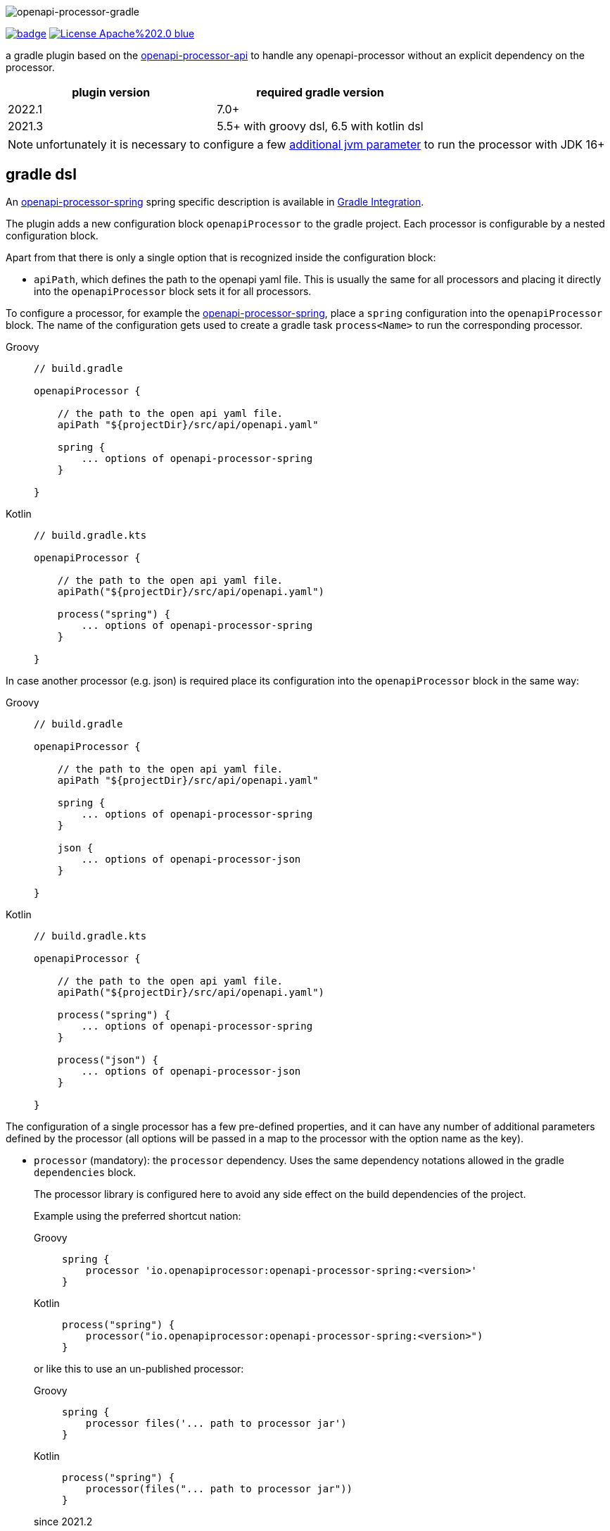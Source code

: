:author: Martin Hauner
:page-title: openapi-processor-gradle
//:page-aliases: current@gradle:ROOT:index.adoc, latest@gradle:ROOT:index.adoc
:badge-license: https://img.shields.io/badge/License-Apache%202.0-blue.svg?labelColor=313A42
:badge-ci: https://github.com/openapi-processor/openapi-processor-gradle/workflows/build/badge.svg
:oapj-ci: https://github.com/openapi-processor/openapi-processor-gradle/actions?query=workflow%3Abuild
:oapj-license: https://github.com/openapi-processor/openapi-processor-gradle/blob/master/LICENSE
:oap-api: https://github.com/openapi-processor/openapi-processor-api

//
// content
//
image:openapi-processor-gradle$$@$$1280x200.png[openapi-processor-gradle]

// badges
link:{oapj-ci}[image:{badge-ci}[]]
link:{oapj-license}[image:{badge-license}[]]


a gradle plugin based on the link:{oap-api}[openapi-processor-api] to handle any openapi-processor without an explicit dependency on the processor.


[cols="2*",options="header"]
|===
| plugin version
| required gradle version

| 2022.1
| 7.0+

| 2021.3
| 5.5+ with groovy dsl, 6.5 with kotlin dsl
|===

NOTE: unfortunately it is necessary to configure a few xref:oap::jdk.adoc[additional jvm parameter] to run the processor with JDK 16+


== gradle dsl

An xref:spring:ROOT:index.adoc[openapi-processor-spring] spring specific description is available in xref:spring:ROOT:gradle.adoc[Gradle Integration].

The plugin adds a new configuration block `openapiProcessor` to the gradle project. Each processor is configurable by a nested configuration block.

Apart from that there is only a single option that is recognized inside the configuration block:

* `apiPath`, which defines the path to the openapi yaml file. This is usually the same for all
processors and placing it directly into the `openapiProcessor` block sets it for all processors.

To configure a processor, for example the xref:spring::index.doc[openapi-processor-spring], place a `spring` configuration into the `openapiProcessor` block. The name of the configuration gets used to create a gradle task `process<Name>` to run the corresponding processor.

[tabs]
====
Groovy::
+
[source,groovy]
----
// build.gradle

openapiProcessor {

    // the path to the open api yaml file.
    apiPath "${projectDir}/src/api/openapi.yaml"

    spring {
        ... options of openapi-processor-spring
    }

}
----
Kotlin::
+
[source,kotlin]
----
// build.gradle.kts

openapiProcessor {

    // the path to the open api yaml file.
    apiPath("${projectDir}/src/api/openapi.yaml")

    process("spring") {
        ... options of openapi-processor-spring
    }

}
----
====


In case another processor (e.g. json) is required place its configuration into the `openapiProcessor` block in the same way:

[tabs]
====
Groovy::
+
[source,groovy]
----
// build.gradle

openapiProcessor {

    // the path to the open api yaml file.
    apiPath "${projectDir}/src/api/openapi.yaml"

    spring {
        ... options of openapi-processor-spring
    }

    json {
        ... options of openapi-processor-json
    }

}
----
Kotlin::
+
[source,groovy]
----
// build.gradle.kts

openapiProcessor {

    // the path to the open api yaml file.
    apiPath("${projectDir}/src/api/openapi.yaml")

    process("spring") {
        ... options of openapi-processor-spring
    }

    process("json") {
        ... options of openapi-processor-json
    }

}
----
====

The configuration of a single processor has a few pre-defined properties, and it can have any number of  additional parameters defined by the processor (all options will be passed in a map to the processor with the option name as the key).

* `processor` (mandatory): the `processor` dependency. Uses the same dependency notations allowed in the gradle `dependencies` block.
+
The processor library is configured here to avoid any side effect on the build dependencies of the project.
+
Example using the preferred shortcut nation:
+
[tabs]
====
Groovy::
+
[source,groovy]
----
spring {
    processor 'io.openapiprocessor:openapi-processor-spring:<version>'
}
----
Kotlin::
+
[source,kotlin]
----
process("spring") {
    processor("io.openapiprocessor:openapi-processor-spring:<version>")
}
----
====
+
or like this to use an un-published processor:
+
[tabs]
====
Groovy::
+
[source,groovy]
----
spring {
    processor files('... path to processor jar')
}
----
Kotlin::
+
[source,kotlin]
----
process("spring") {
    processor(files("... path to processor jar"))
}
----
====
+
[.badge .badge-since]+since 2021.2+
+
It is possible to use multiple `processor` entries to control the dependencies of an openapi-processor.
+
For example, the java generating processors depend on `openapi-processor-core`. The `core` library provides most of the logic of a processor and it is usually enough to update the `core` library to get bugfixes or new features.
+
[tabs]
====
Groovy::
+
[source,groovy]
----
spring {
   processor 'io.openapiprocessor:openapi-processor-core:2021.3-SNAPSHOT'
   processor 'io.openapiprocessor:openapi-processor-spring:2021.1'
}
----
Kotlin::
+
[source,kotlin]
----
process("spring") {
   processor("io.openapiprocessor:openapi-processor-core:2021.3-SNAPSHOT")
   processor("io.openapiprocessor:openapi-processor-spring:2021.1")
}
----
====
* `apiPath` (optional): the path to the open api yaml file. If set inside a processor configuration it overrides the parent `apiPath`.

* `targetDir` (mandatory): the target folder for the processor. The processor will write its output to this directory.

* `prop(key, value)` or `prop(Map<String, ?>)` (optional): used to configure processor specific options. It just fills a map that is passed to the processor. It is not needed in a groovy dsl which automatically adds any unknown property to the processor options map.
+
[tabs]
====
Groovy::
+
[source,groovy]
----
spring {
  mapping "..path.."
}
----
Kotlin::
+
[source,kotlin]
----
process("spring") {
   prop("mapping", "..path..")
}
----
====

== gradle tasks

The plugin creates a single gradle task for each processor configuration that will run the corresponding processor. The name gets derived from the name of the processor: `process<Name>`.

The plugin does not add the `process<Name>` task to the build lifecycle. To automatically run it, add a task dependency in the `build.gradle` file. For example to run openapi-processor-spring before compiling use:

[tabs]
====
Groovy::
+
[source,groovy]
----
// generate api before compiling
compileJava.dependsOn ('processSpring')
----
Kotlin::
+
[source,kotlin]
----
tasks.compileJava {
  dependsOn("processSpring")
}
----
====

to run openapi-processor-json when processing the resources:

[tabs]
====
Groovy::
+
[source,groovy]
----
processResources.dependsOn ('processJson')
----
Kotlin::
+
[source,kotlin]
----
tasks.processResources {
    dependsOn("processJson")
}
----
====

== `dependOn` a processing task

If a task needs to run before a processing task, e.g. `processSpring`, it is necessary to create the dependency inside an `afterEvaluate` block.

The gradle plugin creates the processing tasks inside an `afterEvaluate` block and therefore they are not visible outside `afterEvaluate`.

Here is a simple example:

[source,groovy]
----
// groovy
tasks.register('prepareProcessing') {
    doLast {
        println 'preparing processing...'
    }
}

afterEvaluate {
    tasks.processSpring.dependsOn('foo')
}
----

== using the processor output

In case the processor creates java sources it is necessary to compile them as part of the build process.

For example to compile the java source files created by openapi-processor-spring add the `targetDir`of the  processor to the java `sourceSets`:

[tabs]
====
Groovy::
+
[source,groovy]
----
// add the targetDir of the processor as additional source folder to java.
sourceSets {
    main {
        java {
            // add generated files
            srcDir 'build/openapi'
        }
    }
}
----
Kotlin::
+
[source,kotlin]
----
// add the targetDir of the processor as additional source folder to java.
sourceSets {
    main {
        java {
            // add generated files
            srcDir("build/openapi")
        }
    }
}
----
====

To add the json file created by the openapi-processor-json to the final artifact jar as resource add the `targetDir` of the processor to the java `resources` source set:

[tabs]
====
Groovy::
+
[source,groovy]
----
// add the targetDir of the processor as additional resource folder.
sourceSets {
    main {
        resources {
            srcDir "$buildDir/json"
        }
    }
}
----
Kotlin::
+
[source,kotlin]
----
// add the targetDir of the processor as additional resource folder.
sourceSets {
    main {
        resources {
            srcDir("$buildDir/json")
        }
    }
}
----
====

== configuration example

Here is a full example that configures xref:spring:ROOT:index.adoc[openapi-processor-spring] and xref:json:ROOT:index.adoc[openapi-processor-json]:

[tabs]
====
Groovy::
+
[source,groovy]
----
// build.gradle

openapiProcessor {

    // the path to the open api yaml file. Usually the same for all processors.
    //
    apiPath "${projectDir}/src/api/openapi.yaml"

    // based on the name of a processor configuration the plugin creates a gradle task with name
    // "process${name of processor}"  (in this case "processSpring") to run the processor.
    //
    spring {
        // the openapi-processor-spring dependency (mandatory)
        //
        processor 'io.openapiprocessor:openapi-processor-spring:<version>'

        // setting api path inside a processor configuration overrides the one at the top.
        //
        // apiPath "${projectDir}/src/api/openapi.yaml"

        // the destination folder for generating interfaces & models. This is the parent of the
        // {package-name} folder tree configured in the mapping file. (mandatory)
        //
        targetDir "${projectDir}/build/openapi"

        //// openapi-processor-spring specific options

        // file name of the mapping yaml configuration file. Note that the yaml file name must end
        // with either {@code .yaml} or {@code .yml}.
        //
        mapping "${projectDir}/src/api/mapping.yaml"
    }

    // applying the rule described above the task to run this one is "processJson".
    //
    json {
        // the openapi-processor-json dependency (mandatory)
        //
        processor 'io.openapiprocessor:openapi-processor-json:<version>'

        // the destination folder for the json file. (mandatory)
        targetDir "${buildDir}/json"
    }

}
----
Kotlin::
+
[source,kotlin]
----
// build.gradle.kts

openapiProcessor {

    // the path to the open api yaml file. Usually the same for all processors.
    //
    apiPath("${projectDir}/src/api/openapi.yaml")

    // based on the name of a processor configuration the plugin creates a gradle task with name
    // "process${name of processor}"  (in this case "processSpring") to run the processor.
    //
    process("spring") {
        // the openapi-processor-spring dependency (mandatory)
        //
        processor("io.openapiprocessor:openapi-processor-spring:<version>")

        // setting api path inside a processor configuration overrides the one at the top.
        //
        // apiPath("${projectDir}/src/api/openapi.yaml")

        // the destination folder for generating interfaces & models. This is the parent of the
        // {package-name} folder tree configured in the mapping file. (mandatory)
        //
        targetDir("${projectDir}/build/openapi")

        //// openapi-processor-spring specific options
        //// in a kotlin build script it is necessary to use the prop(key, value) or prop(map)
        //// method to set processor specific options.

        // file name of the mapping yaml configuration file. Note that the yaml file name must end
        // with either {@code .yaml} or {@code .yml}.
        //
        prop("mapping", "${projectDir}/src/api/mapping.yaml")
    }

    // applying the rule described above the task to run this one is "processJson".
    //
    process("json") {
        // the openapi-processor-json dependency (mandatory)
        //
        processor("'io.openapiprocessor:openapi-processor-json:<version>")

        // the destination folder for the json file. (mandatory)
        targetDir("${buildDir}/json")
    }

}
----
====

without the comments it is not that long:

[tabs]
====
Groovy::
+
[source,groovy]
----
// build.gradle

openapiProcessor {
    apiPath "${projectDir}/src/api/openapi.yaml"

    spring {
        processor 'io.openapiprocessor:openapi-processor-spring:<version>'
        targetDir "${projectDir}/build/openapi"
        mapping "${projectDir}/src/api/mapping.yaml"
    }

    json {
        processor 'io.openapiprocessor:openapi-processor-json:<version>'
        targetDir "${buildDir}/json"
    }
}
----
Kotlin::
+
[source,kotlin]
----
// build.gradle.kts

openapiProcessor {
    apiPath("${projectDir}/src/api/openapi.yaml")

    process("spring") {
        processor("io.openapiprocessor:openapi-processor-spring:<version>")
        targetDir("${projectDir}/build/openapi")
        prop("mapping", "${projectDir}/src/api/mapping.yaml")
    }

    process("json") {
        processor("io.openapiprocessor:openapi-processor-json:<version>")
        targetDir("${buildDir}/json")
    }
}
----
====

== samples

See xref:samples::spring-mvc.adoc[spring mvc sample] or xref:samples::spring-webflux.adoc[spring webflux sample] for working spring boot samples using the groovy dsl.
